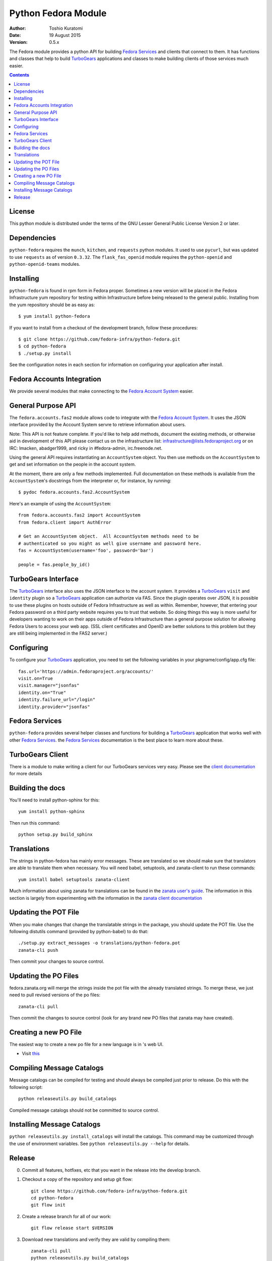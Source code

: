 ====================
Python Fedora Module
====================

:Author: Toshio Kuratomi
:Date: 19 August 2015
:Version: 0.5.x

The Fedora module provides a python API for building `Fedora Services`_ and
clients that connect to them.  It has functions and classes that help to build
TurboGears_ applications and classes to make building clients of those
services much easier.

.. _`Fedora Services`: doc/service.html
.. _TurboGears: http://www.turbogears.org

.. contents::


License
=======

This python module is distributed under the terms of the GNU Lesser General
Public License Version 2 or later.


Dependencies
============

``python-fedora`` requires the ``munch``, ``kitchen``, and ``requests`` python
modules.  It used to use ``pycurl``, but was updated to use ``requests`` as of
version ``0.3.32``.
The ``flask_fas_openid`` module requires the ``python-openid`` and 
``python-openid-teams`` modules.


Installing
==========

``python-fedora`` is found in rpm form in Fedora proper.  Sometimes a new
version will be placed in the Fedora Infrastructure yum repository for testing
within Infrastructure before being released to the general public.  Installing
from the yum repository should be as easy as::

	 $ yum install python-fedora

If you want to install from a checkout of the development branch, follow these
procedures::

     $ git clone https://github.com/fedora-infra/python-fedora.git
     $ cd python-fedora
     $ ./setup.py install

See the configuration notes in each section for information on configuring
your application after install.


Fedora Accounts Integration
===========================

We provide several modules that make connecting to the `Fedora Account
System`_ easier.

.. _`Fedora Account System`: https://fedorahosted.org/fas

General Purpose API
===================
The ``fedora.accounts.fas2`` module allows code to integrate with the `Fedora
Account System`_. It uses the JSON interface provided by the Account System
servre to retrieve information about users.

Note: This API is not feature complete. If you'd like to help add methods,
document the existing methods, or otherwise aid in development of this API
please contact us on the infrastructure list: infrastructure@lists.fedoraproject.org
or on IRC: lmacken, abadger1999, and ricky in #fedora-admin, irc.freenode.net.

Using the general API requires instantiating an ``AccountSystem`` object. You
then use methods on the ``AccountSystem`` to get and set information on the
people in the account system.

At the moment, there are only a few methods implemented. Full documentation on
these methods is available from the ``AccountSystem``'s docstrings from the
interpreter or, for instance, by running::

    $ pydoc fedora.accounts.fas2.AccountSystem

Here's an example of using the ``AccountSystem``::

	from fedora.accounts.fas2 import AccountSystem
	from fedora.client import AuthError
	
	# Get an AccountSystem object.  All AccountSystem methods need to be
	# authenticated so you might as well give username and password here.
	fas = AccountSystem(username='foo', password='bar')

	people = fas.people_by_id()

TurboGears Interface
====================

The TurboGears_ interface also uses the JSON interface to the account system.
It provides a TurboGears_ ``visit`` and ``identity`` plugin so a TurboGears_
application can authorize via FAS. Since the plugin operates over JSON, it is
possible to use these plugins on hosts outside of Fedora Infrastructure as
well as within.  Remember, however, that entering your Fedora password on a
third party website requires you to trust that website. So doing things this
way is more useful for developers wanting to work on their apps outside of
Fedora Infrastructure than a general purpose solution for allowing Fedora
Users to access your web app. (SSL client certificates and OpenID are better
solutions to this problem but they are still being implemented in the FAS2
server.)

Configuring
===========
To configure your TurboGears_ application, you need to set the following
variables in your pkgname/config/app.cfg file::

    fas.url='https://admin.fedoraproject.org/accounts/'
    visit.on=True
    visit.manager="jsonfas"
    identity.on="True"
    identity.failure_url="/login"
    identity.provider="jsonfas"


Fedora Services
===============

``python-fedora`` provides several helper classes and functions for building a
TurboGears_ application that works well with other `Fedora Services`_.  the
`Fedora Services`_ documentation is the best place to learn more about these.


TurboGears Client
=================
There is a module to make writing a client for our TurboGears services very
easy.  Please see the `client documentation`_ for more details

.. _`client documentation`: doc/client.rst


Building the docs
=================

You'll need to install python-sphinx for this::
  
    yum install python-sphinx

Then run this command::
  
    python setup.py build_sphinx


Translations
============

The strings in python-fedora has mainly error messages.  These are translated
so we should make sure that translators are able to translate them when
necessary.  You will need babel, setuptools, and zanata-client to run these
commands::
   yum install babel setuptools zanata-client

Much information about using zanata for translations can be found in the
`zanata user's guide`_.  The information in this section is largely from
experimenting with the information in the `zanata client documentation`_

.. _`zanata user's guide`: http://zanata.readthedocs.org
.. _`zanata client documentation`: http://zanata-client.readthedocs.org/en/latest/

Updating the POT File
=====================

When you make changes that change the translatable strings in the package, you
should update the POT file.  Use the following distutils command (provided by
python-babel) to do that::
  ./setup.py extract_messages -o translations/python-fedora.pot
  zanata-cli push

Then commit your changes to source control.

Updating the PO Files
=====================

fedora.zanata.org will merge the strings inside the pot file with the already
translated strings.  To merge these, we just need to pull revised versions of
the po files::
  zanata-cli pull

Then commit the changes to source control (look for any brand new PO files that
zanata may have created).

Creating a new PO File
======================

The easiest way to create a new po file for a new language is in 's
web UI.

* Visit `this <https://fedora.zanata.org/iteration/view/python-fedora>`_

Compiling Message Catalogs
==========================

Message catalogs can be compiled for testing and should always be compiled
just prior to release.  Do this with the following script::
  python releaseutils.py build_catalogs

Compiled message catalogs should not be committed to source control.

Installing Message Catalogs
===========================

``python releaseutils.py install_catalogs`` will install the catalogs.  This
command may be customized through the use of environment variables.  See ``python
releaseutils.py --help`` for details.


Release
=======

0. Commit all features, hotfixes, etc that you want in the release into the
   develop branch.

1. Checkout a copy of the repository and setup git flow::

          git clone https://github.com/fedora-infra/python-fedora.git
          cd python-fedora
          git flow init

2. Create a release branch for all of our work::

          git flow release start $VERSION

3. Download new translations and verify they are valid by compiling them::
  
          zanata-cli pull
          python releaseutils.py build_catalogs
          # If everything checks out
          git commit -m 'Merge new translations from fedora.zanata.org'

4. Make sure that the NEWS file is accurate (use `git log` if needed).

5. Update python-fedora.spec and fedora/release.py with the new version
   information.::

         #Make edits to python-fedora.spec and release.py
         git commit

6. Make sure the docs are proper and publish them::

         # Build docs and check for errors
         python setup.py build_sphinx
         # pypi
         python setup.py upload_docs

7. Push the release branch to the server::

        # Update files
        git flow release publish $VERSION

8. Go to a temporary directory and checkout a copy of the release::
     
        cd ..
        git clone git@github.com:fedora-infra/python-fedora.git release
        cd release
        git checkout release/$VERSION

9. Create the tarball in this clean checkout::

        python setup.py sdist

10. copy the dist/python-fedora-VERSION.tar.gz and python-fedora.spec files to
    where you build Fedora RPMS.  Do a test build::

        cp dist/python-fedora-*.tar.gz python-fedora.spec /srv/git/python-fedora/
        pushd /srv/git/python-fedora/
        fedpkg switch-branch master
        make mockbuild

11. Make sure the build completes.  Run rpmlint on the results.  Install and
    test the new packages::

        rpmlint *rpm
        sudo rpm -Uvh *noarch.rpm

     [test]

12. When satisfied that the build works, create a fresh tarball and upload to
    pypi::

        popd   # Back to the release directory
        python setup.py sdist upload --sign

13. copy the same tarball to fedorahosted.  The directory to upload to is
    slightly different for fedorahosted admins vs normal fedorahosted users:
    Admin::

        scp dist/python-fedora*tar.gz* fedorahosted.org:/srv/web/releases/p/y/python-fedora/

    Normal contributor::

        scp dist/python-fedora*tar.gz* fedorahosted.org:python-fedora

14. mark the release as finished in git::

        cd ../python-fedora
        git flow release finish $VERSION
        git push --all
        git push --tags

15. Finish building and pushing packages for Fedora.
